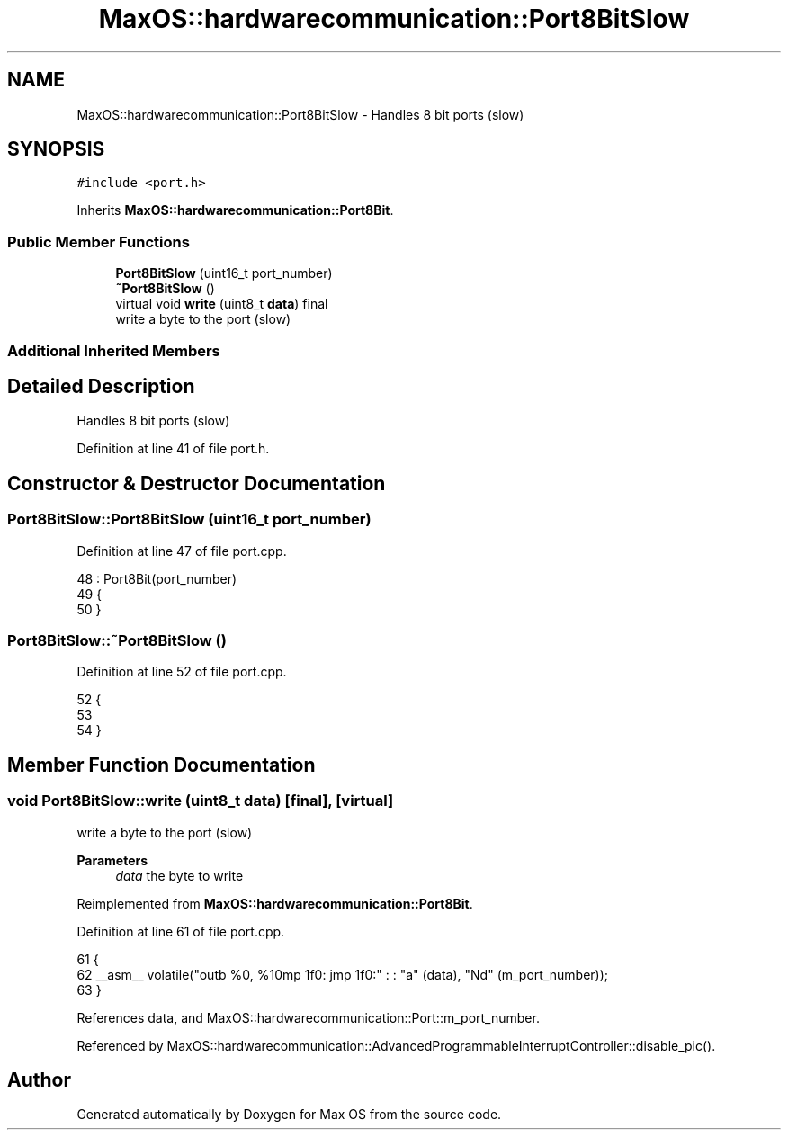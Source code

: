 .TH "MaxOS::hardwarecommunication::Port8BitSlow" 3 "Mon Jan 29 2024" "Version 0.1" "Max OS" \" -*- nroff -*-
.ad l
.nh
.SH NAME
MaxOS::hardwarecommunication::Port8BitSlow \- Handles 8 bit ports (slow)  

.SH SYNOPSIS
.br
.PP
.PP
\fC#include <port\&.h>\fP
.PP
Inherits \fBMaxOS::hardwarecommunication::Port8Bit\fP\&.
.SS "Public Member Functions"

.in +1c
.ti -1c
.RI "\fBPort8BitSlow\fP (uint16_t port_number)"
.br
.ti -1c
.RI "\fB~Port8BitSlow\fP ()"
.br
.ti -1c
.RI "virtual void \fBwrite\fP (uint8_t \fBdata\fP) final"
.br
.RI "write a byte to the port (slow) "
.in -1c
.SS "Additional Inherited Members"
.SH "Detailed Description"
.PP 
Handles 8 bit ports (slow) 
.PP
Definition at line 41 of file port\&.h\&.
.SH "Constructor & Destructor Documentation"
.PP 
.SS "Port8BitSlow::Port8BitSlow (uint16_t port_number)"

.PP
Definition at line 47 of file port\&.cpp\&.
.PP
.nf
48 : Port8Bit(port_number)
49 {
50 }
.fi
.SS "Port8BitSlow::~Port8BitSlow ()"

.PP
Definition at line 52 of file port\&.cpp\&.
.PP
.nf
52                             {
53 
54 }
.fi
.SH "Member Function Documentation"
.PP 
.SS "void Port8BitSlow::write (uint8_t data)\fC [final]\fP, \fC [virtual]\fP"

.PP
write a byte to the port (slow) 
.PP
\fBParameters\fP
.RS 4
\fIdata\fP the byte to write 
.RE
.PP

.PP
Reimplemented from \fBMaxOS::hardwarecommunication::Port8Bit\fP\&.
.PP
Definition at line 61 of file port\&.cpp\&.
.PP
.nf
61                                     {
62     __asm__ volatile("outb %0, %1\njmp 1f\n1: jmp 1f\n1:" : : "a" (data), "Nd" (m_port_number));
63 }
.fi
.PP
References data, and MaxOS::hardwarecommunication::Port::m_port_number\&.
.PP
Referenced by MaxOS::hardwarecommunication::AdvancedProgrammableInterruptController::disable_pic()\&.

.SH "Author"
.PP 
Generated automatically by Doxygen for Max OS from the source code\&.
